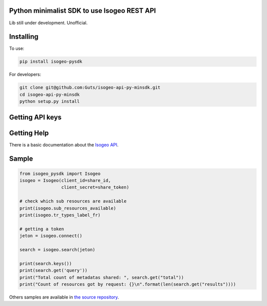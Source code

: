 Python minimalist SDK to use Isogeo REST API
=============================================

Lib still under development.
Unofficial.

Installing
==========

To use:

.. code-block:: shell

    pip install isogeo-pysdk

For developers:

.. code-block:: shell

    git clone git@github.com:Guts/isogeo-api-py-minsdk.git
    cd isogeo-api-py-minsdk
    python setup.py install

Getting API keys
================

.. _Write to us: projects+api@isogeo.com

Getting Help
============

There is a basic documentation about the  `Isogeo API <https://docs.google.com/document/d/11dayY1FH1NETn6mn9Pt2y3n8ywVUD0DoKbCi9ct9ZRo/edit?usp=sharing>`_.

Sample
======

.. code-block:: python

    from isogeo_pysdk import Isogeo
    isogeo = Isogeo(client_id=share_id,
                    client_secret=share_token)

    # check which sub resources are available
    print(isogeo.sub_resources_available)
    print(isogeo.tr_types_label_fr)

    # getting a token
    jeton = isogeo.connect()

    search = isogeo.search(jeton)

    print(search.keys())
    print(search.get('query'))
    print("Total count of metadatas shared: ", search.get("total"))
    print("Count of resources got by request: {}\n".format(len(search.get("results"))))

Others samples are available in `the source repository <https://github.com/Guts/isogeo-api-py-minsdk/tree/master/isogeo_pysdk/samples>`_.
